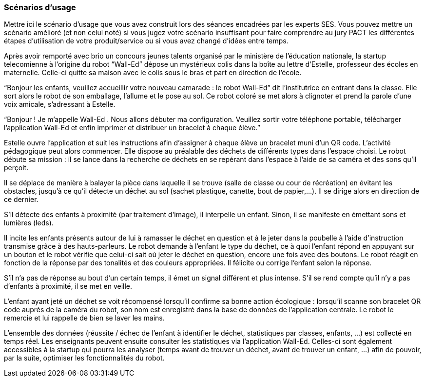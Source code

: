 === Scénarios d’usage
Mettre ici le scénario d’usage que vous avez construit lors des séances
encadrées par les experts SES. Vous pouvez mettre un scénario amélioré
(et non celui noté) si vous jugez votre scénario insuffisant pour faire
comprendre au jury PACT les différentes étapes d’utilisation de votre
produit/service ou si vous avez changé d’idées entre temps.

Après avoir remporté avec brio un concours jeunes talents organisé par le ministère de l’éducation nationale, la startup telecomienne à l’origine du robot “Wall-Ed” dépose un mystérieux colis dans la boîte au lettre d’Estelle, professeur des écoles en maternelle. Celle-ci quitte sa maison avec le colis sous le bras et part en direction de l’école.

“Bonjour les enfants, veuillez accueillir votre nouveau camarade : le robot Wall-Ed” dit l’institutrice en entrant dans la classe. Elle sort alors le robot de son emballage, l’allume et le pose au sol. Ce robot coloré se met alors à clignoter et prend la parole d’une voix amicale, s’adressant à Estelle.

“Bonjour ! Je m’appelle Wall-Ed . Nous allons débuter ma configuration. Veuillez sortir votre téléphone portable, télécharger l’application Wall-Ed et enfin imprimer et distribuer un bracelet à chaque élève.”

Estelle ouvre l’application et suit les instructions afin d’assigner à chaque élève un bracelet muni d’un QR code. L’activité pédagogique peut alors commencer. Elle dispose au préalable des déchets de différents types dans l’espace choisi. Le robot débute sa mission : il se lance dans la recherche de déchets en se repérant dans l’espace à l’aide de sa caméra et des sons qu’il perçoit.

Il se déplace de manière à balayer la pièce dans laquelle il se trouve (salle de classe ou cour de récréation) en évitant les obstacles, jusqu’à ce qu’il détecte un déchet au sol (sachet plastique, canette, bout de papier,…). Il se dirige alors en direction de ce dernier.

S’il détecte des enfants à proximité (par traitement d’image), il interpelle un enfant.
Sinon, il se manifeste en émettant sons et lumières (leds).

Il incite les enfants présents autour de lui à ramasser le déchet en question et à le jeter dans la poubelle à l’aide d’instruction transmise grâce à des hauts-parleurs. Le robot demande à l’enfant le type du déchet, ce à quoi l’enfant répond en appuyant sur un bouton et le robot vérifie que celui-ci sait où jeter le déchet en question, encore une fois avec des boutons. Le robot réagit en fonction de la réponse par des tonalités et des couleurs appropriées. Il félicite ou corrige l’enfant selon la réponse.

S’il n’a pas de réponse au bout d’un certain temps, il émet un signal différent et plus intense. S’il se rend compte qu’il n’y a pas d’enfants à proximité, il se met en veille.

L’enfant ayant jeté un déchet se voit récompensé lorsqu’il confirme sa bonne action écologique : lorsqu’il scanne son bracelet QR code auprès de la caméra du robot, son nom est enregistré dans la base de données de l’application centrale. Le robot le remercie et lui rappelle de bien se laver les mains.

L’ensemble des données (réussite / échec de l’enfant à identifier le déchet, statistiques par classes, enfants, …) est collecté en temps réel. Les enseignants peuvent ensuite consulter les statistiques via l’application Wall-Ed. Celles-ci sont également accessibles à la startup qui pourra les analyser (temps avant de trouver un déchet, avant de trouver un enfant, …) afin de pouvoir, par la suite, optimiser les fonctionnalités du robot.

